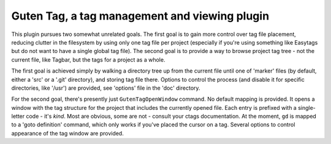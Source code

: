 
Guten Tag, a tag management and viewing plugin
==============================================

This plugin pursues two somewhat unrelated goals. The first goal is to gain
more control over tag file placement, reducing clutter in the filesystem by
using only one tag file per project (especially if you're using something like
Easytags but do not want to have a single global tag file). The second goal is
to provide a way to browse project tag tree - not the current file, like
Tagbar, but the tags for a project as a whole.

The first goal is achieved simply by walking a directory tree up from the
current file until one of 'marker' files (by default, either a 'src' or a
'.git' directory), and storing tag file there. Options to control the process
(and disable it for specific directories, like '/usr') are provided, see
'options' file in the 'doc' directory.

For the second goal, there's presently just ``GutenTagOpenWindow`` command. No
default mapping is provided. It opens a window with the tag structure for the
project that includes the currently opened file. Each entry is prefixed with a
single-letter code - it's *kind*. Most are obvious, some are not - consult your
ctags documentation. At the moment, ``gd`` is mapped to a 'goto definition'
command, which only works if you've placed the cursor on a tag. Several options
to control appearance of the tag window are provided.
